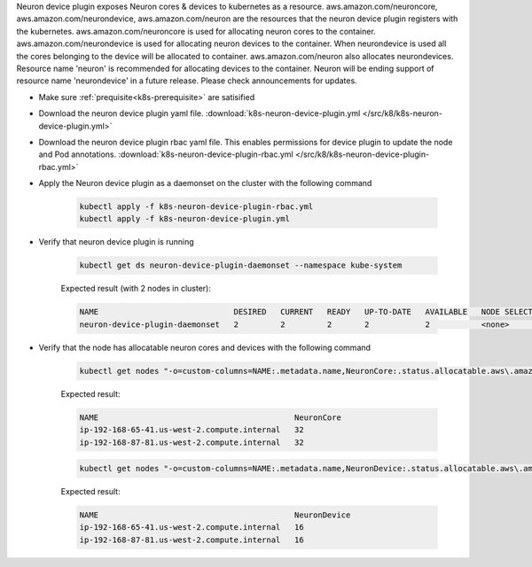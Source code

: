 .. _k8s-neuron-device-plugin:

Neuron device plugin exposes Neuron cores & devices to kubernetes as a resource. aws.amazon.com/neuroncore, aws.amazon.com/neurondevice, aws.amazon.com/neuron are the resources that the neuron device plugin registers with the kubernetes. aws.amazon.com/neuroncore is used for allocating neuron cores to the container. aws.amazon.com/neurondevice is used for allocating neuron devices to the container. When neurondevice is used all the cores belonging to the device will be allocated to container. aws.amazon.com/neuron also allocates neurondevices. Resource name 'neuron' is recommended for allocating devices to the container. Neuron will be ending support of resource name 'neurondevice' in a future release. Please check announcements for updates.

* Make sure :ref:`prequisite<k8s-prerequisite>` are satisified
* Download the neuron device plugin yaml file. :download:`k8s-neuron-device-plugin.yml </src/k8/k8s-neuron-device-plugin.yml>`
* Download the neuron device plugin rbac yaml file. This enables permissions for device plugin to update the node and Pod annotations. :download:`k8s-neuron-device-plugin-rbac.yml </src/k8/k8s-neuron-device-plugin-rbac.yml>`
* Apply the Neuron device plugin as a daemonset on the cluster with the following command

    .. code:: bash

        kubectl apply -f k8s-neuron-device-plugin-rbac.yml
        kubectl apply -f k8s-neuron-device-plugin.yml
 
* Verify that neuron device plugin is running

    .. code:: bash

        kubectl get ds neuron-device-plugin-daemonset --namespace kube-system

    Expected result (with 2 nodes in cluster):

    .. code:: bash

        NAME                             DESIRED   CURRENT   READY   UP-TO-DATE   AVAILABLE   NODE SELECTOR   AGE
        neuron-device-plugin-daemonset   2         2         2       2            2           <none>          27h

* Verify that the node has allocatable neuron cores and devices with the following command

    .. code:: bash

        kubectl get nodes "-o=custom-columns=NAME:.metadata.name,NeuronCore:.status.allocatable.aws\.amazon\.com/neuroncore"    

    Expected result:

    .. code:: bash

        NAME                                          NeuronCore
        ip-192-168-65-41.us-west-2.compute.internal   32
        ip-192-168-87-81.us-west-2.compute.internal   32

    .. code:: bash

        kubectl get nodes "-o=custom-columns=NAME:.metadata.name,NeuronDevice:.status.allocatable.aws\.amazon\.com/neurondevice"    

    Expected result:

    .. code:: bash

        NAME                                          NeuronDevice
        ip-192-168-65-41.us-west-2.compute.internal   16
        ip-192-168-87-81.us-west-2.compute.internal   16
